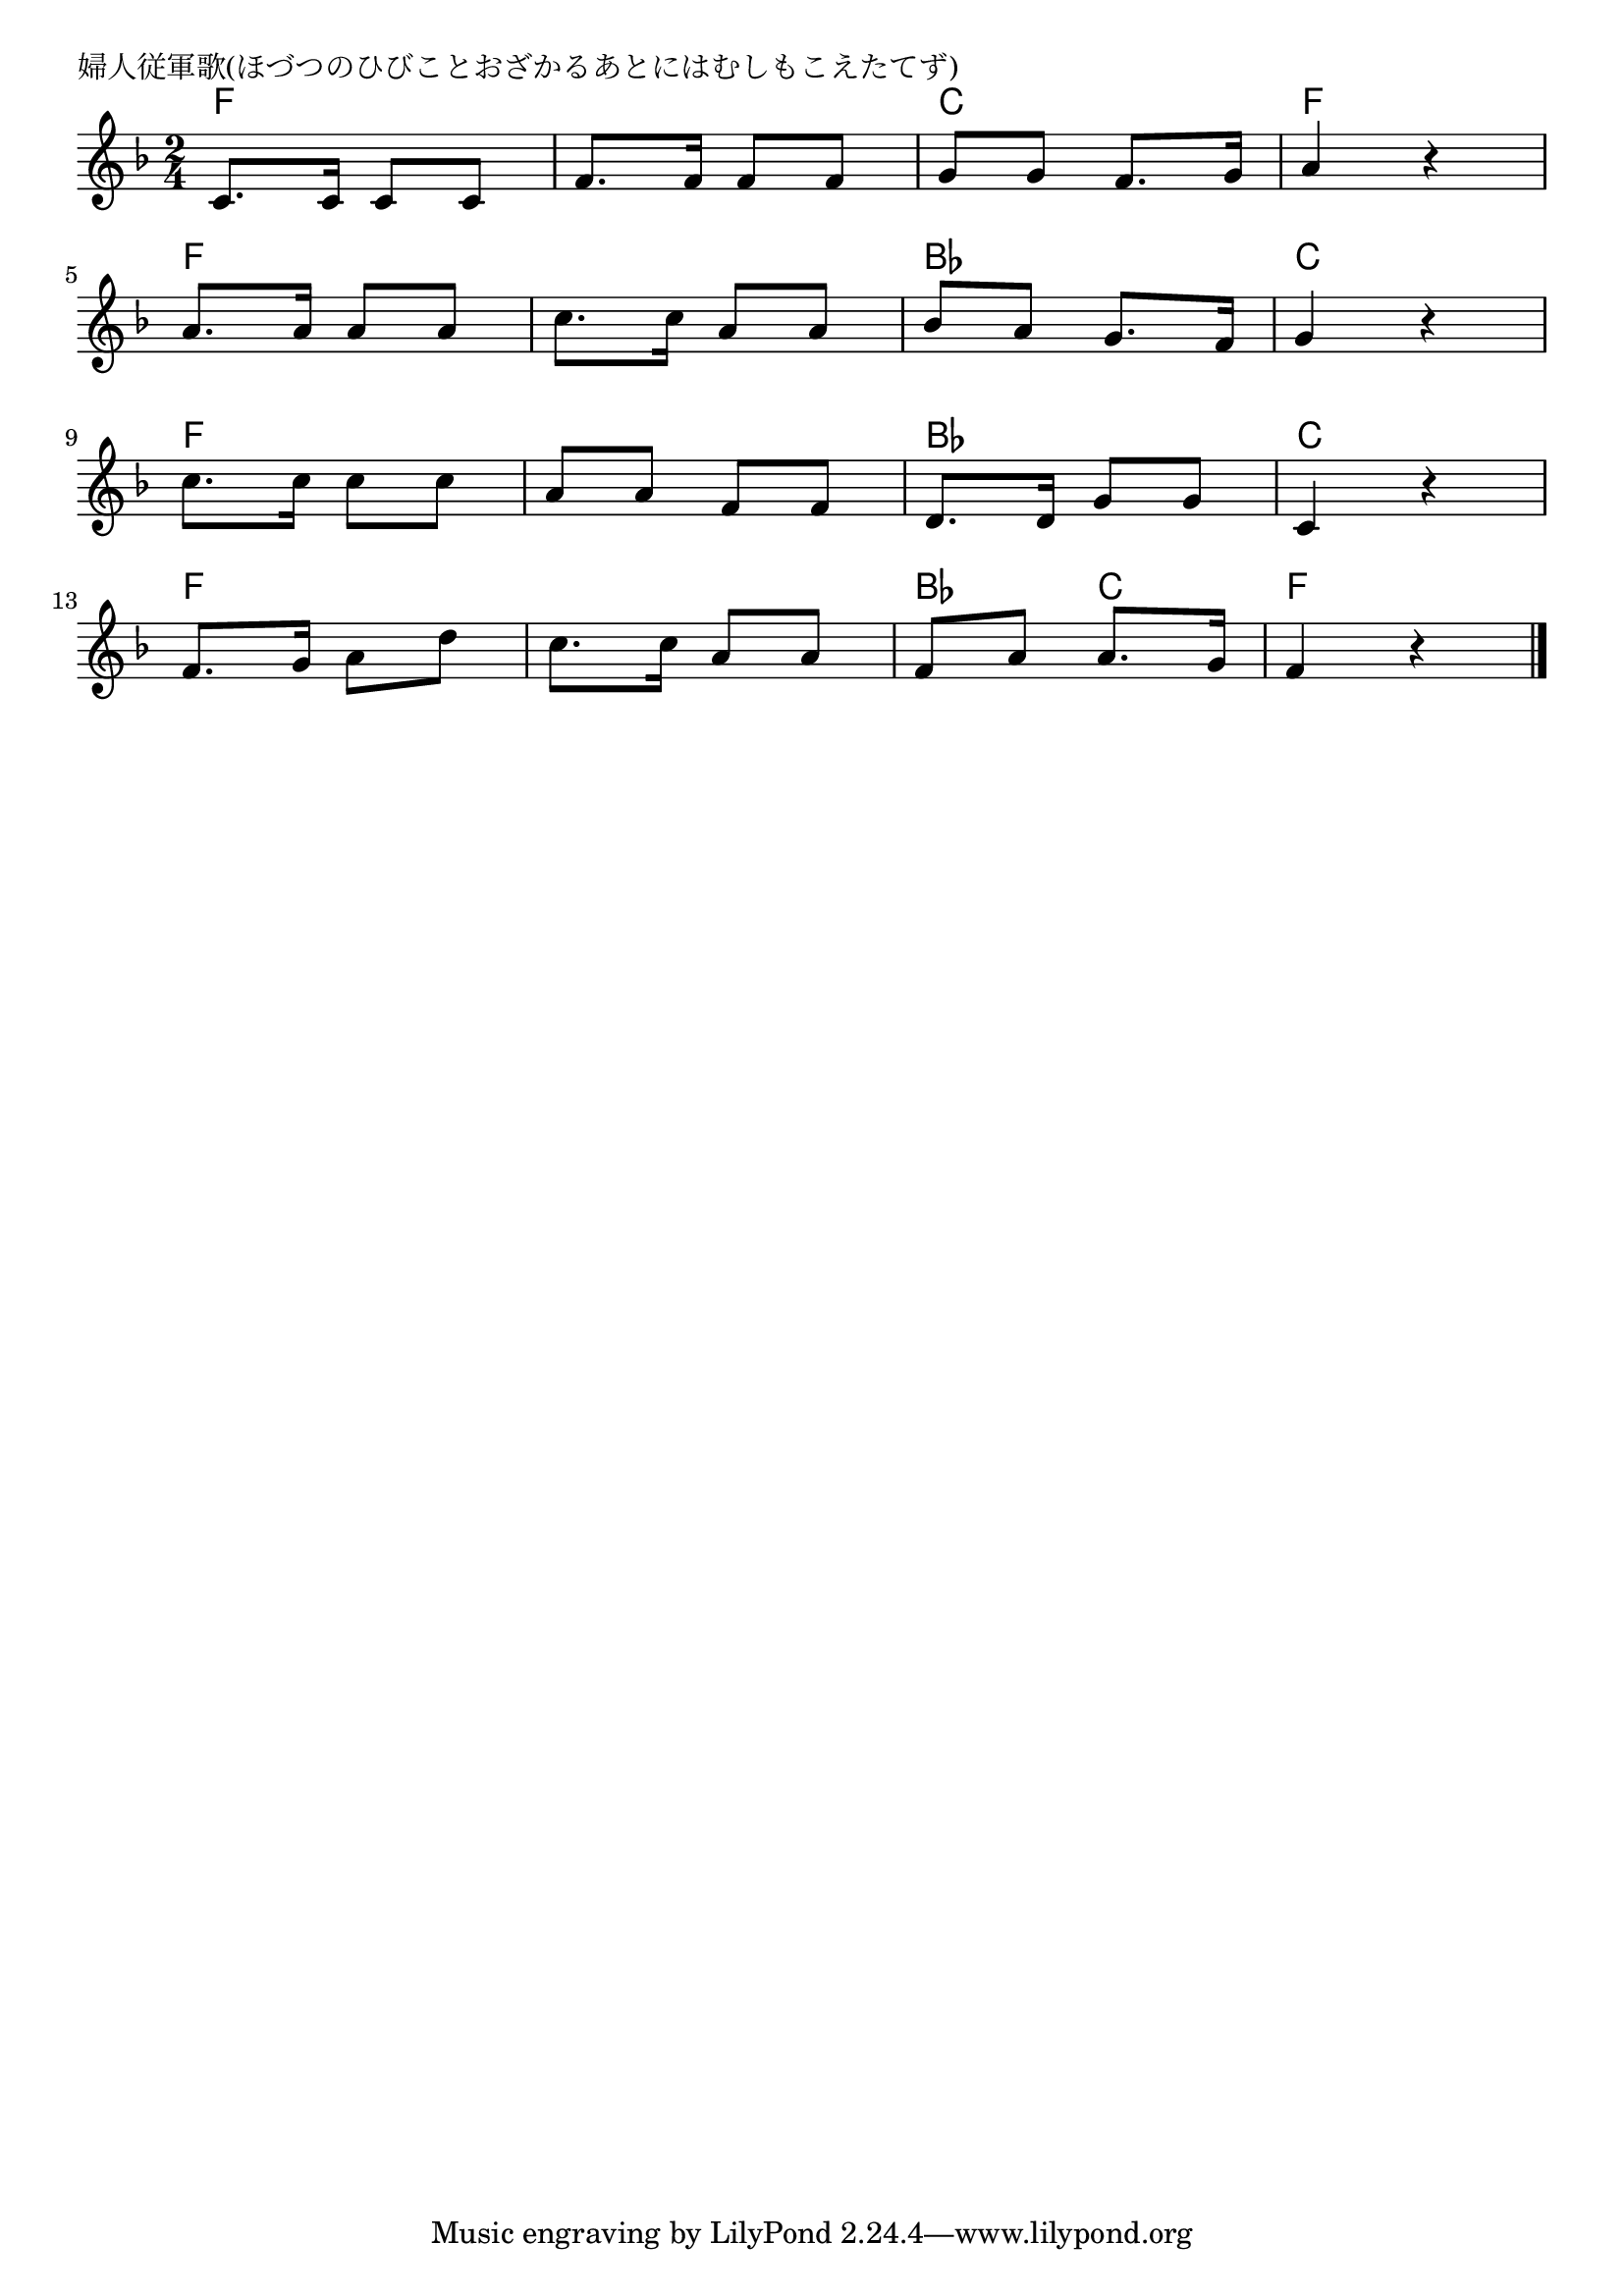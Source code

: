 \version "2.18.2"

% 婦人従軍歌(ほづつのひびことおざかるあとにはむしもこえたてず)

\header {
piece = "婦人従軍歌(ほづつのひびことおざかるあとにはむしもこえたてず)"
}

melody =
\relative c' {
\key f \major
\time 2/4
\set Score.tempoHideNote = ##t
\tempo 4=80
\numericTimeSignature
%
c8. c16 c8 c |
f8. f16 f8 f |
g g f8. g16 |
a4 r |
\break
a8. a16 a8 a |
c8. c16 a8 a |
bes8 a g8. f16 |
g4 r |
\break
c8. c16 c8 c |
a a f f |
d8. d16 g8 g |
c,4 r |
\break
f8. g16 a8 d |
c8. c16 a8 a |
f a a8. g16 |
f4 r |




\bar "|."
}
\score {
<<
\chords {
\set noChordSymbol = ""
\set chordChanges=##t
%%
f4 f f f c c f f
f f f f bes bes c c
f f f f bes bes c c
f f f f bes c f f

}
\new Staff {\melody}
>>
\layout {
line-width = #190
indent = 0\mm
}
\midi {}
}